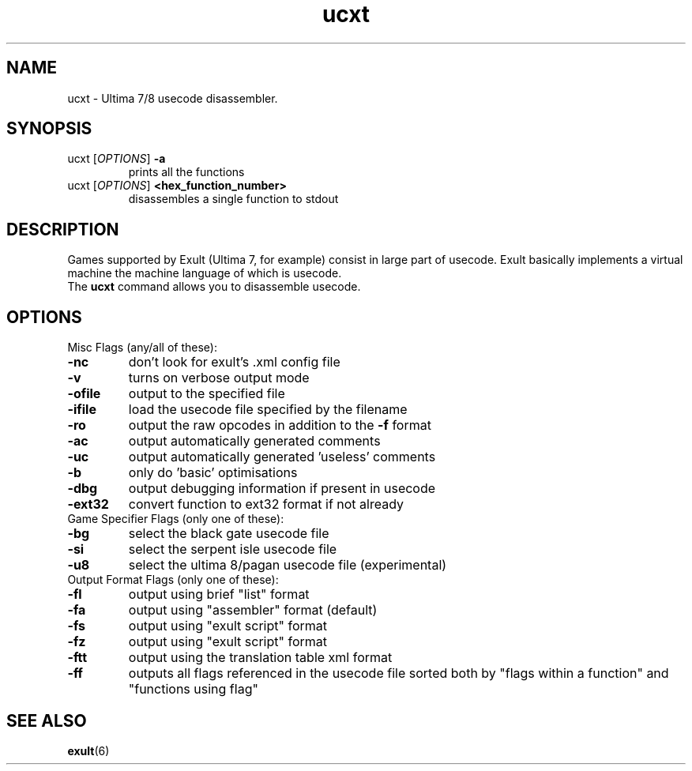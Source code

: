 .\"
.\" This manpage was created for the Debian exult package by Jordà Polo
.\" <jorda@ettin.org>, based on the output of help2man.
.\"
.TH ucxt "1" "August 2006"

.SH NAME
ucxt \- Ultima 7/8 usecode disassembler.

.SH SYNOPSIS
.TP
ucxt [\fIOPTIONS\fR] \fB\-a\fR 
prints all the functions
.TP
ucxt [\fIOPTIONS\fR] \fB\<hex_function_number>\fR 
disassembles a single function to stdout

.SH DESCRIPTION
Games supported by Exult (Ultima 7, for example) consist in large part
of usecode. Exult basically implements a virtual machine the machine
language of which is usecode.
.TP
The \fBucxt\fR command allows you to disassemble usecode.

.SH OPTIONS
.
.TP
Misc Flags (any/all of these):
.
.TP
.B -nc
don't look for exult's .xml config file
.TP
.B -v
turns on verbose output mode
.TP
.B -ofile
output to the specified file
.TP
.B -ifile
load the usecode file specified by the filename
.TP
.B -ro
output the raw opcodes in addition to the \fB\-f\fR format
.TP
.B -ac
output automatically generated comments
.TP
.B -uc
output automatically generated 'useless' comments
.TP
.B -b
only do 'basic' optimisations
.TP
.B -dbg
output debugging information if present in usecode
.TP
.B -ext32
convert function to ext32 format if not already
.TP
.
Game Specifier Flags (only one of these):
.
.TP
.B -bg
select the black gate usecode file
.TP
.B -si
select the serpent isle usecode file
.TP
.B -u8
select the ultima 8/pagan usecode file (experimental)
.TP
.
Output Format Flags (only one of these):
.
.TP
.B -fl
output using brief "list" format
.TP
.B -fa
output using "assembler" format (default)
.TP
.B -fs
output using "exult script" format
.TP
.B -fz
output using "exult script" format
.TP
.B -ftt
output using the translation table xml format
.TP
.B -ff
outputs all flags referenced in the usecode file sorted both by "flags
within a function" and "functions using flag"

.SH SEE ALSO
.BR exult (6)
